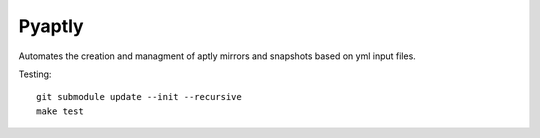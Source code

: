 """""""
Pyaptly
"""""""

Automates the creation and managment of aptly mirrors and snapshots based on yml
input files.

Testing::

   git submodule update --init --recursive
   make test
